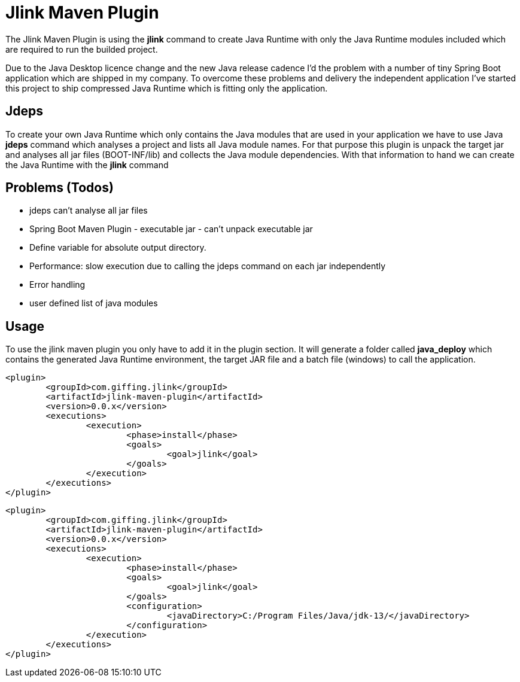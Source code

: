 = Jlink Maven Plugin

The Jlink Maven Plugin is using the *jlink* command to create Java Runtime with
only the Java Runtime modules included which are required to run the builded project.

Due to the Java Desktop licence change and the new Java release cadence I'd the problem
with a number of tiny Spring Boot application which are shipped in my company. To overcome
these problems and delivery the independent application I've started this project to ship
compressed Java Runtime which is fitting only the application.

== Jdeps

To create your own Java Runtime which only contains the Java modules that are used in your application
we have to use Java *jdeps* command which analyses a project and lists all Java module names.
For that purpose this plugin is unpack the target jar and analyses all jar files (BOOT-INF/lib) and
collects the Java module dependencies. With that information to hand we can create the Java Runtime
with the *jlink* command

== Problems (Todos)

* jdeps can't analyse all jar files
* Spring Boot Maven Plugin - executable jar - can't unpack executable jar
* Define variable for absolute output directory.    
* Performance: slow execution due to calling the jdeps command on each jar independently
* Error handling
* user defined list of java modules

== Usage

To use the jlink maven plugin you only have to add it in the plugin section.
It will generate a folder called *java_deploy* which contains the generated 
Java Runtime environment, the target JAR file and a batch file (windows) to
call the application.


[source,xml]
----
<plugin>
	<groupId>com.giffing.jlink</groupId>
	<artifactId>jlink-maven-plugin</artifactId>
	<version>0.0.x</version>
	<executions>
		<execution>
			<phase>install</phase>
			<goals>
				<goal>jlink</goal>
			</goals>
		</execution>
	</executions>
</plugin>
----

[source,xml]
----
<plugin>
	<groupId>com.giffing.jlink</groupId>
	<artifactId>jlink-maven-plugin</artifactId>
	<version>0.0.x</version>
	<executions>
		<execution>
			<phase>install</phase>
			<goals>
				<goal>jlink</goal>
			</goals>
			<configuration>
				<javaDirectory>C:/Program Files/Java/jdk-13/</javaDirectory>
			</configuration>
		</execution>
	</executions>
</plugin>
----
